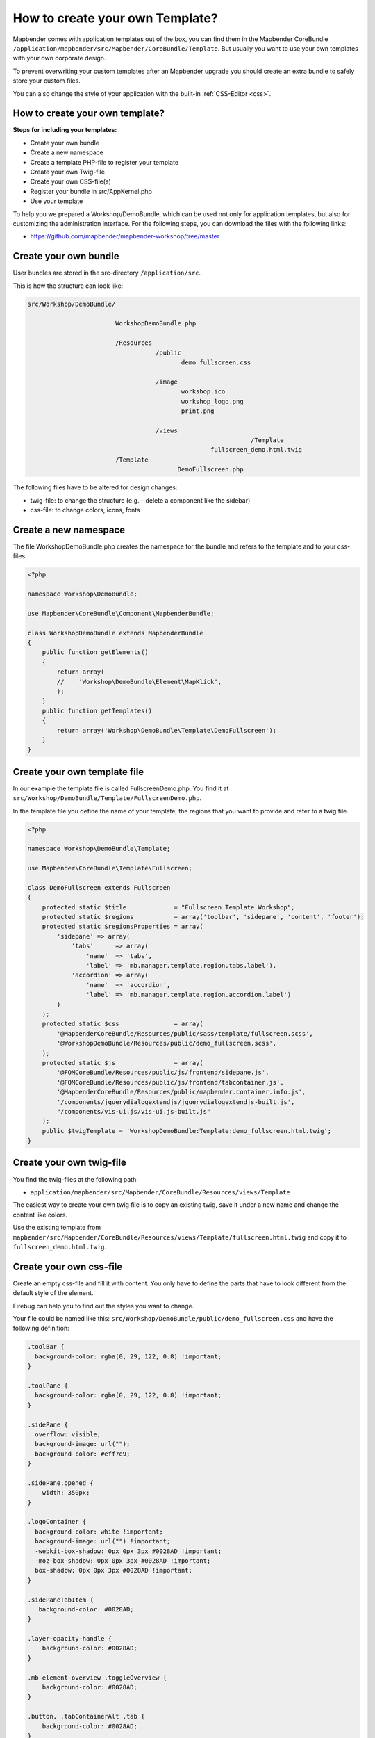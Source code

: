 .. _templates:

How to create your own Template?
################################

Mapbender comes with application templates out of the box, you can find them in the Mapbender CoreBundle ``/application/mapbender/src/Mapbender/CoreBundle/Template``. But usually you want to use your own templates with your own corporate design.

To prevent overwriting your custom templates after an Mapbender upgrade you should create an extra bundle to safely store your custom files.

You can also change the style of your application with the built-in :ref:`CSS-Editor <css>`.


How to create your own template?
~~~~~~~~~~~~~~~~~~~~~~~~~~~~~~~~

**Steps for including your templates:**

* Create your own bundle
* Create a new namespace
* Create a template PHP-file to register your template
* Create your own Twig-file
* Create your own CSS-file(s)
* Register your bundle in src/AppKernel.php
* Use your template

To help you we prepared a Workshop/DemoBundle, which can be used not only for application templates, but also for customizing the administration interface. For the following steps, you can download the files with the following links:

* https://github.com/mapbender/mapbender-workshop/tree/master



Create your own bundle
~~~~~~~~~~~~~~~~~~~~~~

User bundles are stored in the src-directory ``/application/src``.

This is how the structure can look like:


.. code-block:: bash

 src/Workshop/DemoBundle/
 
                         WorkshopDemoBundle.php
                    
                         /Resources
                                    /public
                                           demo_fullscreen.css
                                    
                                    /image
                                           workshop.ico
                                           workshop_logo.png
                                           print.png
   
                                    /views
					                      /Template
                                                   fullscreen_demo.html.twig
                         /Template
		                          DemoFullscreen.php
                                  

The following files have to be altered for design changes:

* twig-file: to change the structure (e.g. - delete a component like the sidebar)
* css-file:  to change colors, icons, fonts


Create a new namespace
~~~~~~~~~~~~~~~~~~~~~~

The file WorkshopDemoBundle.php creates the namespace for the bundle and refers to the template and to your css-files.


.. code-block:: php

    <?php

    namespace Workshop\DemoBundle;

    use Mapbender\CoreBundle\Component\MapbenderBundle;

    class WorkshopDemoBundle extends MapbenderBundle
    {
        public function getElements()
        {
            return array(
            //    'Workshop\DemoBundle\Element\MapKlick',
            );
        }
        public function getTemplates()
        {
            return array('Workshop\DemoBundle\Template\DemoFullscreen');
        }
    }
    
   

Create your own template file
~~~~~~~~~~~~~~~~~~~~~~~~~~~~~

In our example the template file is called FullscreenDemo.php. You find it at ``src/Workshop/DemoBundle/Template/FullscreenDemo.php``.

In the template file you define the name of your template, the regions that you want to provide and refer to a twig file.


.. code-block:: php


    <?php

    namespace Workshop\DemoBundle\Template;

    use Mapbender\CoreBundle\Template\Fullscreen;

    class DemoFullscreen extends Fullscreen
    {
        protected static $title             = "Fullscreen Template Workshop";
        protected static $regions           = array('toolbar', 'sidepane', 'content', 'footer');
        protected static $regionsProperties = array(
            'sidepane' => array(
                'tabs'      => array(
                    'name'  => 'tabs',
                    'label' => 'mb.manager.template.region.tabs.label'),
                'accordion' => array(
                    'name'  => 'accordion',
                    'label' => 'mb.manager.template.region.accordion.label')
            )
        );
        protected static $css               = array(
            '@MapbenderCoreBundle/Resources/public/sass/template/fullscreen.scss',
            '@WorkshopDemoBundle/Resources/public/demo_fullscreen.scss',
        );
        protected static $js                = array(
            '@FOMCoreBundle/Resources/public/js/frontend/sidepane.js',
            '@FOMCoreBundle/Resources/public/js/frontend/tabcontainer.js',
            '@MapbenderCoreBundle/Resources/public/mapbender.container.info.js',
            '/components/jquerydialogextendjs/jquerydialogextendjs-built.js',
            "/components/vis-ui.js/vis-ui.js-built.js"
        );
        public $twigTemplate = 'WorkshopDemoBundle:Template:demo_fullscreen.html.twig';
    }
    
Create your own twig-file
~~~~~~~~~~~~~~~~~~~~~~~~~

You find the twig-files at the following path:

* ``application/mapbender/src/Mapbender/CoreBundle/Resources/views/Template``

The easiest way to create your own twig file is to copy an existing twig, save it under a new name and change the content like colors.

Use the existing template from ``mapbender/src/Mapbender/CoreBundle/Resources/views/Template/fullscreen.html.twig`` and copy it to ``fullscreen_demo.html.twig``.


Create your own css-file
~~~~~~~~~~~~~~~~~~~~~~~~

Create an empty css-file and fill it with content. You only have to define the parts that have to look different from the default style of the element.

Firebug can help you to find out the styles you want to change.

Your file could be named like this: ``src/Workshop/DemoBundle/public/demo_fullscreen.css`` and have the following definition:

.. code-block:: css

 .toolBar {
   background-color: rgba(0, 29, 122, 0.8) !important;
 }

 .toolPane {
   background-color: rgba(0, 29, 122, 0.8) !important;
 }

 .sidePane {
   overflow: visible;
   background-image: url("");
   background-color: #eff7e9;
 }

 .sidePane.opened {
     width: 350px;
 }

 .logoContainer {
   background-color: white !important;
   background-image: url("") !important;
   -webkit-box-shadow: 0px 0px 3px #0028AD !important;
   -moz-box-shadow: 0px 0px 3px #0028AD !important;
   box-shadow: 0px 0px 3px #0028AD !important;
 }

 .sidePaneTabItem {
    background-color: #0028AD;
 }

 .layer-opacity-handle {
     background-color: #0028AD;
 }

 .mb-element-overview .toggleOverview {
     background-color: #0028AD;
 }

 .button, .tabContainerAlt .tab {
     background-color: #0028AD;
 }

 .iconPrint:before {
   /*content: "\f02f"; }*/
   content:url("image/print.png");
 }

 .popup {
   background-color: #eff7e9;
   background-image: url("");
 }

 .pan{
   background-color: rgba(0, 93, 83, 0.9);
 }

The result of these few lines of css will look like this:

.. image:: ../../figures/workshop_application.png
     :scale: 80

When you open your new application a css-file will be created at:

* ``web/assets/WorkshopDemoBundle__demo_fullscreen__css.css``

If you do further edits at your css file you may have to delete the generated css file in the assets directory to see the changes. You should also clear the browser cache.

.. code-block:: bash

 sudo rm -f web/assets/WorkshopDemoBundle__demo_fullscreen__css.css


Style the administrational pages
********************************

Please change the following css-files for the backend pages:

 * login.css : Change the design of the login page
 * manager.css : Change the design of the administration pages (e.g. application overview)
 * password.css : Change the design of the password pages (e.g. Reset Password - page)

You only have to define the parts that have to look different than the default page style.

Firebug can help you to find out the styles you want to change.

Referencing the CSS-files is possible with FOMManagerBundle and FOMUserBundle. They must be filed under ``app/Resources/``. The already contained twig-files overwrite the default settings if configured correctly (Requirements from manager.html.twig file).
Alternatively, it is possible to copy a twig-file and adjust it afterwards.

 .. code-block:: bash

  cp fom/src/FOM/ManagerBundle/Resources/views/manager.html.twig app/Resources/FOMManagerBundle/views/


Register your bundle in config/bundles.php
~~~~~~~~~~~~~~~~~~~~~~~~~~~~~~~~~~~~~~~~~~

You have to register your template:

* mapbender/scr/Kernel.php

.. code-block:: php

 class AppKernel extends Kernel
 {
    public function registerBundles()
    {
        $bundles = array(

            ....

            // Mapbender bundles
            new Mapbender\CoreBundle\MapbenderCoreBundle(),
            ...

	        new Workshop\DemoBundle\WorkshopDemoBundle(),

        );
    }
 }
 

Add write access to the ``public`` directory for your webserver user.

.. code-block:: bash

    chmod ug+w public


Update the ``public`` directory. Each bundle has its own assets - CSS files, JavaScript files, images and more - but these need to be copied into the public web folder:

.. code-block:: bash

    bin/console assets:install public


Alternatively, as a developer, you might want to use the symlink switch on that command to symlink instead of copy. This will make editing assets inside the bundle directories way easier.

.. code-block:: bash

   bin/console assets:install public --symlink --relative


Now your template should show up in the template list when you create a new application.


How to use a new template
~~~~~~~~~~~~~~~~~~~~~~~~~
There are different ways of how to use the new template:

Usage in YAML-applications
**************************

You can adjust the YAML-applications in ``config/applications`` and change the template parameter.

.. code-block:: yaml

  template:   Workshop\DemoBundle\Template\DemoFullscreen


Usage in new applications from the backend
******************************************

If you create a new application in the administration interface of Mapbender, you can choose the new template.


Usage in an existing application
********************************

For existing applications you can change the parameter in the Mapbender database in the column ``template`` of the table ``mb_core_application``.

For the *WorkshopDemoBundle* you change the entry from ``Mapbender\CoreBundle\Template\Fullscreen`` to ``Workshop\DemoBundle\WorkshopDemoBundle``.


Usecases
~~~~~~~~

How do I change the logo, the title and the language?
This and more tips can be found here: :ref:`yaml`.

How do I change the buttons?
****************************

Mapbender uses 'Font Awesome Icons' font icon collection:

.. code-block:: css

 @font-face {
   font-family: 'FontAwesome';
   src: url("../../bundles/fomcore/images/icons/fontawesome-webfont.eot?v=3.0.1");
   src: url("../../bundles/fomcore/images/icons/fontawesome-webfont.eot?#iefix&v=3.0.1") format("embedded-opentype"), url("../../bundles/fomcore/images/icons/fontawesome-webfont.woff?v=3.0.1") format("woff"), url("../../bundles/fomcore/images/icons/fontawesome-webfont.ttf?v=3.0.1") format("truetype");
   font-weight: normal;
   font-style: normal;
 }

In your css-file you can refer to a font images like this:

.. code-block:: css

  .iconPrint:before {
    content: "\f02f";
  }

If you want to use an image you could place the image in your bundle and refer to it like this

.. code-block:: css

  .iconPrint:before {
   content:url("image/print.png");
  }


Try this out
~~~~~~~~~~~~

* you can download the Workshop/DemoBundle at https://github.com/mapbender/mapbender-workshop
* change the color of your icons
* change the size of your icons
* change the color of the toolbar
* use an image instead of a font-icon for your button
* move the position of your overview to the left
* Have a look at the workshop files to see how it works
